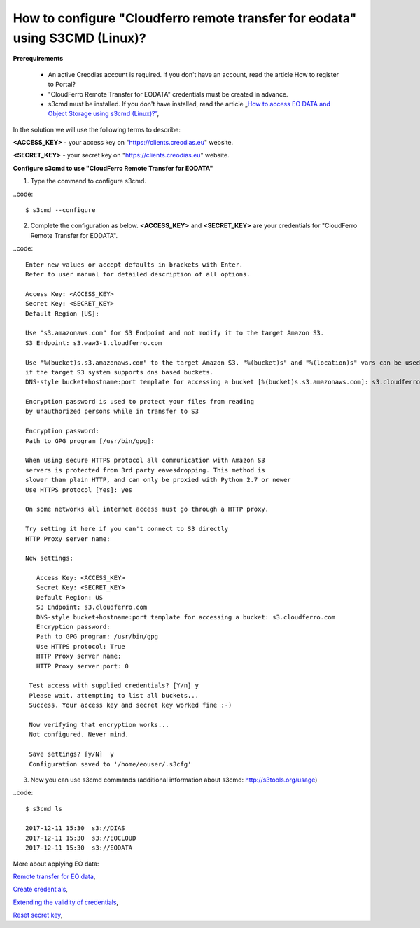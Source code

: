 How to configure "Cloudferro remote transfer for eodata" using S3CMD (Linux)?
=============================================================================

**Prerequirements**

 * An active Creodias account is required. If you don't have an account, read the article How to register to Portal?
 
 * "CloudFerro Remote Transfer for EODATA" credentials must be created in advance.
 
 * s3cmd must be installed. If you don't have installed, read the article „`How to access EO DATA and Object Storage using s3cmd (Linux)?” <https://cloudferro-cf3.readthedocs-hosted.com/en/latest/datavolume/accessusings3cmd/accessusings3cmd.html>`_,

In the solution we will use the following terms to describe:

**<ACCESS_KEY>** - your access key on "https://clients.creodias.eu" website.

**<SECRET_KEY>** - your secret key on "https://clients.creodias.eu" website.

**Configure s3cmd to use "CloudFerro Remote Transfer for EODATA"**

1. Type the command to configure s3cmd.

..code::

  $ s3cmd --configure

2. Complete the configuration as below. **<ACCESS_KEY>** and **<SECRET_KEY>** are your credentials for "CloudFerro Remote Transfer for EODATA".

..code::

  Enter new values or accept defaults in brackets with Enter.
  Refer to user manual for detailed description of all options.

  Access Key: <ACCESS_KEY>
  Secret Key: <SECRET_KEY>
  Default Region [US]:

  Use "s3.amazonaws.com" for S3 Endpoint and not modify it to the target Amazon S3.
  S3 Endpoint: s3.waw3-1.cloudferro.com

  Use "%(bucket)s.s3.amazonaws.com" to the target Amazon S3. "%(bucket)s" and "%(location)s" vars can be used
  if the target S3 system supports dns based buckets.
  DNS-style bucket+hostname:port template for accessing a bucket [%(bucket)s.s3.amazonaws.com]: s3.cloudferro.com

  Encryption password is used to protect your files from reading
  by unauthorized persons while in transfer to S3
  
  Encryption password:
  Path to GPG program [/usr/bin/gpg]:

  When using secure HTTPS protocol all communication with Amazon S3
  servers is protected from 3rd party eavesdropping. This method is
  slower than plain HTTP, and can only be proxied with Python 2.7 or newer
  Use HTTPS protocol [Yes]: yes

  On some networks all internet access must go through a HTTP proxy.
  
  Try setting it here if you can't connect to S3 directly
  HTTP Proxy server name:

  New settings:
  
     Access Key: <ACCESS_KEY>
     Secret Key: <SECRET_KEY>
     Default Region: US
     S3 Endpoint: s3.cloudferro.com
     DNS-style bucket+hostname:port template for accessing a bucket: s3.cloudferro.com
     Encryption password:
     Path to GPG program: /usr/bin/gpg
     Use HTTPS protocol: True
     HTTP Proxy server name:
     HTTP Proxy server port: 0

   Test access with supplied credentials? [Y/n] y
   Please wait, attempting to list all buckets...
   Success. Your access key and secret key worked fine :-)

   Now verifying that encryption works...
   Not configured. Never mind.

   Save settings? [y/N]  y
   Configuration saved to '/home/eouser/.s3cfg'

3. Now you can use s3cmd commands (additional information about s3cmd: http://s3tools.org/usage)

..code::

  $ s3cmd ls

  2017-12-11 15:30  s3://DIAS
  2017-12-11 15:30  s3://EOCLOUD
  2017-12-11 15:30  s3://EODATA

More about applying EO data:

`Remote transfer for EO data <https://cloudferro-cf3.readthedocs-hosted.com/en/latest/eodata/remotetransfereodata/remotetransfereodata.html>`_,

`Create credentials <https://cloudferro-cf3.readthedocs-hosted.com/en/latest/eodata/remote-access-create-credentials/remote-access-create-credentials.html>`_,

`Extending the validity of credentials <https://cloudferro-cf3.readthedocs-hosted.com/en/latest/eodata/remote-access-extend-validity-of-credentials/remote-access-extend-validity-of-credentials.html>`_,

`Reset secret key <https://cloudferro-cf3.readthedocs-hosted.com/en/latest/eodata/remote-access-reset-secret-key/remote-access-reset-secret-key.html>`_,

